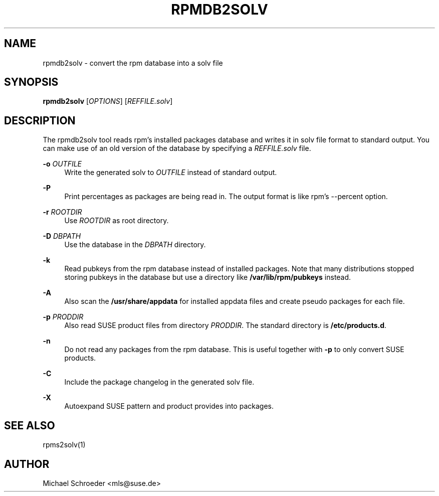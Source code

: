 '\" t
.\"     Title: rpmdb2solv
.\"    Author: [see the "Author" section]
.\" Generator: DocBook XSL Stylesheets vsnapshot <http://docbook.sf.net/>
.\"      Date: 03/02/2022
.\"    Manual: LIBSOLV
.\"    Source: libsolv
.\"  Language: English
.\"
.TH "RPMDB2SOLV" "1" "03/02/2022" "libsolv" "LIBSOLV"
.\" -----------------------------------------------------------------
.\" * Define some portability stuff
.\" -----------------------------------------------------------------
.\" ~~~~~~~~~~~~~~~~~~~~~~~~~~~~~~~~~~~~~~~~~~~~~~~~~~~~~~~~~~~~~~~~~
.\" http://bugs.debian.org/507673
.\" http://lists.gnu.org/archive/html/groff/2009-02/msg00013.html
.\" ~~~~~~~~~~~~~~~~~~~~~~~~~~~~~~~~~~~~~~~~~~~~~~~~~~~~~~~~~~~~~~~~~
.ie \n(.g .ds Aq \(aq
.el       .ds Aq '
.\" -----------------------------------------------------------------
.\" * set default formatting
.\" -----------------------------------------------------------------
.\" disable hyphenation
.nh
.\" disable justification (adjust text to left margin only)
.ad l
.\" -----------------------------------------------------------------
.\" * MAIN CONTENT STARTS HERE *
.\" -----------------------------------------------------------------
.SH "NAME"
rpmdb2solv \- convert the rpm database into a solv file
.SH "SYNOPSIS"
.sp
\fBrpmdb2solv\fR [\fIOPTIONS\fR] [\fIREFFILE\&.solv\fR]
.SH "DESCRIPTION"
.sp
The rpmdb2solv tool reads rpm\(cqs installed packages database and writes it in solv file format to standard output\&. You can make use of an old version of the database by specifying a \fIREFFILE\&.solv\fR file\&.
.PP
\fB\-o\fR \fIOUTFILE\fR
.RS 4
Write the generated solv to
\fIOUTFILE\fR
instead of standard output\&.
.RE
.PP
\fB\-P\fR
.RS 4
Print percentages as packages are being read in\&. The output format is like rpm\(cqs \-\-percent option\&.
.RE
.PP
\fB\-r\fR \fIROOTDIR\fR
.RS 4
Use
\fIROOTDIR\fR
as root directory\&.
.RE
.PP
\fB\-D\fR \fIDBPATH\fR
.RS 4
Use the database in the
\fIDBPATH\fR
directory\&.
.RE
.PP
\fB\-k\fR
.RS 4
Read pubkeys from the rpm database instead of installed packages\&. Note that many distributions stopped storing pubkeys in the database but use a directory like
\fB/var/lib/rpm/pubkeys\fR
instead\&.
.RE
.PP
\fB\-A\fR
.RS 4
Also scan the
\fB/usr/share/appdata\fR
for installed appdata files and create pseudo packages for each file\&.
.RE
.PP
\fB\-p\fR \fIPRODDIR\fR
.RS 4
Also read SUSE product files from directory
\fIPRODDIR\fR\&. The standard directory is
\fB/etc/products\&.d\fR\&.
.RE
.PP
\fB\-n\fR
.RS 4
Do not read any packages from the rpm database\&. This is useful together with
\fB\-p\fR
to only convert SUSE products\&.
.RE
.PP
\fB\-C\fR
.RS 4
Include the package changelog in the generated solv file\&.
.RE
.PP
\fB\-X\fR
.RS 4
Autoexpand SUSE pattern and product provides into packages\&.
.RE
.SH "SEE ALSO"
.sp
rpms2solv(1)
.SH "AUTHOR"
.sp
Michael Schroeder <mls@suse\&.de>
